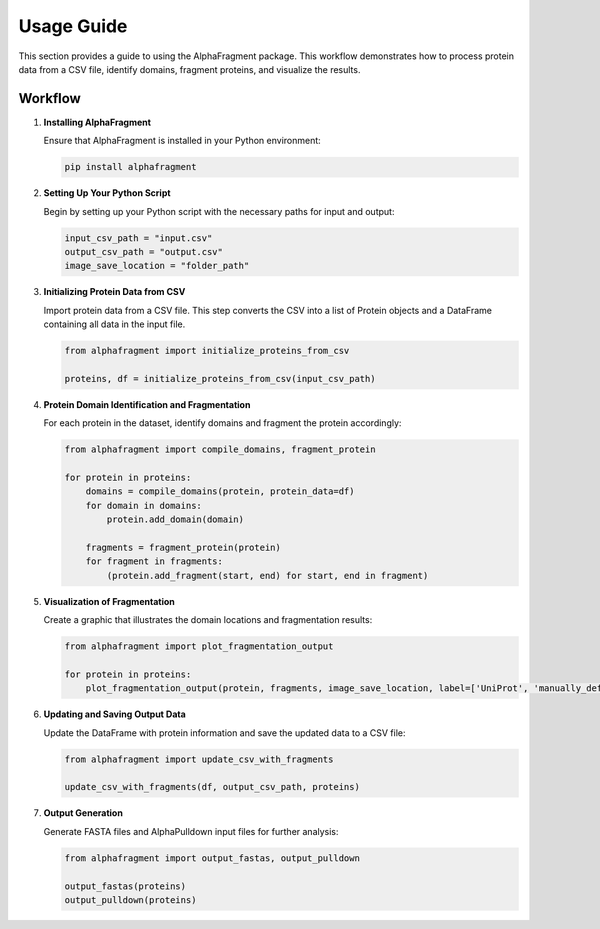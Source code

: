 Usage Guide
==============

This section provides a guide to using the AlphaFragment package. This workflow
demonstrates how to process protein data from a CSV file, identify domains,
fragment proteins, and visualize the results.

Workflow
----------------------------

1. **Installing AlphaFragment**

   Ensure that AlphaFragment is installed in your Python environment:

   .. code-block:: bash

       pip install alphafragment

2. **Setting Up Your Python Script**

   Begin by setting up your Python script with the necessary paths for input and output:

   .. code-block:: python

       input_csv_path = "input.csv"
       output_csv_path = "output.csv"
       image_save_location = "folder_path"

3. **Initializing Protein Data from CSV**

   Import protein data from a CSV file. This step converts the CSV into a list
   of Protein objects and a DataFrame containing all data in the input file.

   .. code-block:: python

       from alphafragment import initialize_proteins_from_csv

       proteins, df = initialize_proteins_from_csv(input_csv_path)

4. **Protein Domain Identification and Fragmentation**

   For each protein in the dataset, identify domains and fragment the protein accordingly:

   .. code-block:: python

       from alphafragment import compile_domains, fragment_protein

       for protein in proteins:
           domains = compile_domains(protein, protein_data=df)
           for domain in domains:
               protein.add_domain(domain)

           fragments = fragment_protein(protein)
           for fragment in fragments:
               (protein.add_fragment(start, end) for start, end in fragment)

5. **Visualization of Fragmentation**

   Create a graphic that illustrates the domain locations and fragmentation results:

   .. code-block:: python
    
       from alphafragment import plot_fragmentation_output

       for protein in proteins:
           plot_fragmentation_output(protein, fragments, image_save_location, label=['UniProt', 'manually_defined'])

6. **Updating and Saving Output Data**

   Update the DataFrame with protein information and save the updated data to a CSV file:

   .. code-block:: python

       from alphafragment import update_csv_with_fragments

       update_csv_with_fragments(df, output_csv_path, proteins)

7. **Output Generation**

   Generate FASTA files and AlphaPulldown input files for further analysis:

   .. code-block:: python

       from alphafragment import output_fastas, output_pulldown

       output_fastas(proteins)
       output_pulldown(proteins)
